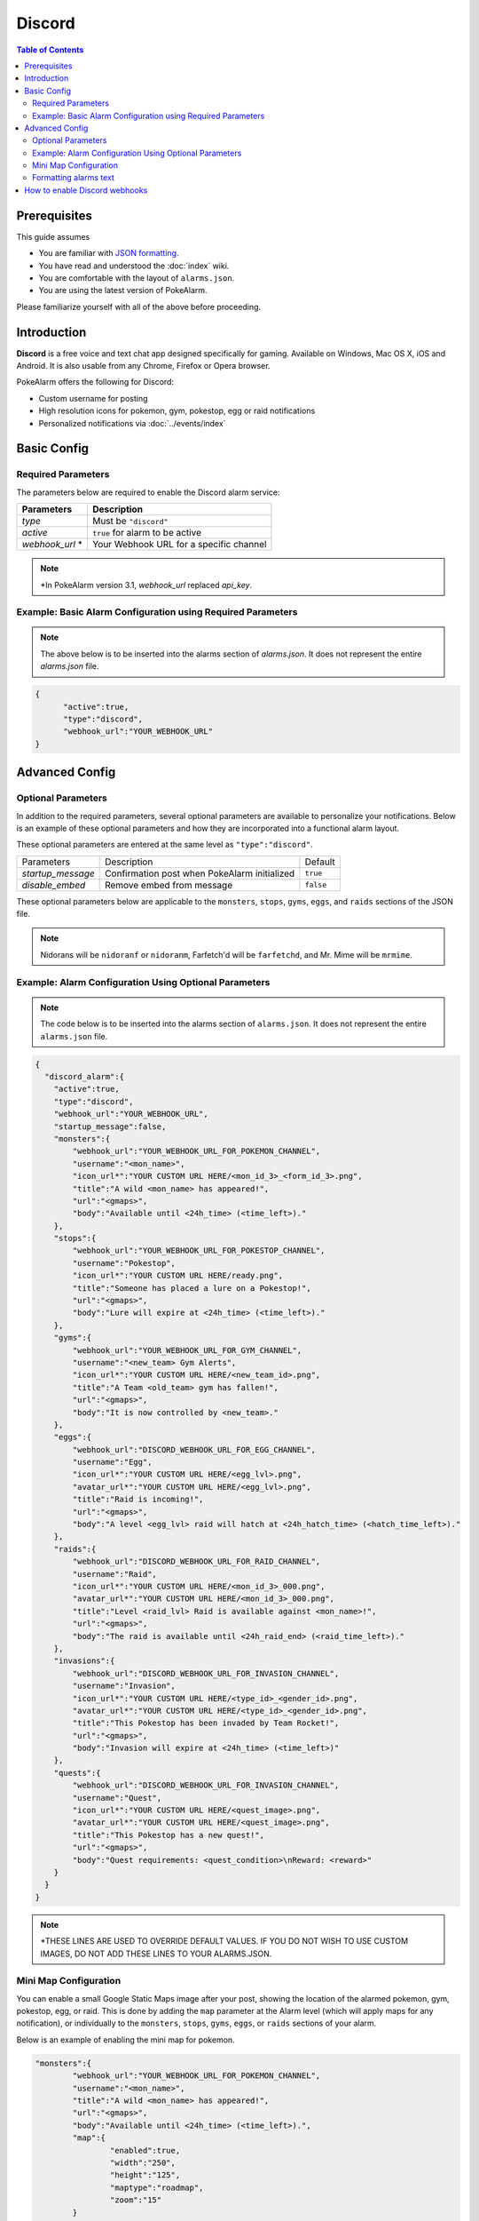 Discord
=====================================

.. contents:: Table of Contents
   :depth: 2
   :local:

.. role:: boltitalic
  :class: boltitalic

.. role:: underline
  :class: underline

.. role:: underlinebold
  :class: underlinebold

.. role:: underlineitalic
  :class: underlineitalic

.. role:: underlineboita
  :class: underlineboita

.. role:: strike
  :class: strike


Prerequisites
-------------------------------------

This guide assumes

+ You are familiar with `JSON formatting <https://www.w3schools.com/js/js_json_intro.asp>`_.
+ You have read and understood the :doc:`index` wiki.
+ You are comfortable with the layout of ``alarms.json``.
+ You are using the latest version of PokeAlarm.

Please familiarize yourself with all of the above before proceeding.


Introduction
-------------------------------------

**Discord** is a free voice and text chat app designed specifically for gaming.
Available on Windows, Mac OS X, iOS and Android. It is also usable from any
Chrome, Firefox or Opera browser.

PokeAlarm offers the following for Discord:

+ Custom username for posting
+ High resolution icons for pokemon, gym, pokestop, egg or raid notifications
+ Personalized notifications via :doc:`../events/index`


Basic Config
-------------------------------------


Required Parameters
~~~~~~~~~~~~~~~~~~~~~~~~~~~~~~~~~~~~~

The parameters below are required to enable the Discord alarm service:

=============== ========================================
Parameters      Description
=============== ========================================
`type`          Must be ``"discord"``
`active`        ``true`` for alarm to be active
`webhook_url` * Your Webhook URL for a specific channel
=============== ========================================

.. note:: \*In PokeAlarm version 3.1, `webhook_url` replaced `api_key`.


Example: Basic Alarm Configuration using Required Parameters
~~~~~~~~~~~~~~~~~~~~~~~~~~~~~~~~~~~~~

.. note::
  The above below is to be inserted into the alarms section of
  `alarms.json`. It does not represent the entire `alarms.json` file.

.. code-block:: json

  {
  	"active":true,
  	"type":"discord",
  	"webhook_url":"YOUR_WEBHOOK_URL"
  }


Advanced Config
-------------------------------------

Optional Parameters
~~~~~~~~~~~~~~~~~~~~~~~~~~~~~~~~~~~~~

In addition to the required parameters, several optional parameters are
available to personalize your notifications. Below is an example of these
optional parameters and how they are incorporated into a functional alarm layout.

These optional parameters are entered at the same level as ``"type":"discord"``.

================= ============================================== =========
Parameters        Description                                    Default
`startup_message` Confirmation post when PokeAlarm initialized   ``true``
`disable_embed`   Remove embed from message                      ``false``
================= ============================================== =========

These optional parameters below are applicable to the ``monsters``, ``stops``,
``gyms``, ``eggs``, and ``raids`` sections of the JSON file.

=============== ================================================ ==========================================
Parameters      Description                                      Default
=============== ================================================ ==========================================
`webhook_url`   URL of specific channel name. Overrides
                `webhook_url` at Alarm level. Use to post only
`disable_embed` Disables the body to make one line notifications ``false``
`username`      Username the bot should post the message as      ``<mon_name>``
`icon_url`      URL path to icon
`avatar_url`    URL path to avatar
`title`         Notification text to begin the message           ``A wild <mon_name> has appeared!``
`url`           Link to be added to notification text            ``<gmaps>``
`body`          Additional text to be added to the message       ``Available until <24h_time>(<time_left>).``
`content`       Text before the Discord embed
=============== ================================================ ===========================================

.. note::
  Nidorans will be ``nidoranf`` or ``nidoranm``, Farfetch'd will be
  ``farfetchd``, and Mr. Mime will be ``mrmime``.


Example: Alarm Configuration Using Optional Parameters
~~~~~~~~~~~~~~~~~~~~~~~~~~~~~~~~~~~~~

.. note::
  The code below is to be inserted into the alarms section of
  ``alarms.json``. It does not represent the entire ``alarms.json`` file.

.. code-block:: json

  {
    "discord_alarm":{
      "active":true,
      "type":"discord",
      "webhook_url":"YOUR_WEBHOOK_URL",
      "startup_message":false,
      "monsters":{
          "webhook_url":"YOUR_WEBHOOK_URL_FOR_POKEMON_CHANNEL",
          "username":"<mon_name>",
          "icon_url*":"YOUR CUSTOM URL HERE/<mon_id_3>_<form_id_3>.png",
          "title":"A wild <mon_name> has appeared!",
          "url":"<gmaps>",
          "body":"Available until <24h_time> (<time_left>)."
      },
      "stops":{
          "webhook_url":"YOUR_WEBHOOK_URL_FOR_POKESTOP_CHANNEL",
          "username":"Pokestop",
          "icon_url*":"YOUR CUSTOM URL HERE/ready.png",
          "title":"Someone has placed a lure on a Pokestop!",
          "url":"<gmaps>",
          "body":"Lure will expire at <24h_time> (<time_left>)."
      },
      "gyms":{
          "webhook_url":"YOUR_WEBHOOK_URL_FOR_GYM_CHANNEL",
          "username":"<new_team> Gym Alerts",
          "icon_url*":"YOUR CUSTOM URL HERE/<new_team_id>.png",
          "title":"A Team <old_team> gym has fallen!",
          "url":"<gmaps>",
          "body":"It is now controlled by <new_team>."
      },
      "eggs":{
          "webhook_url":"DISCORD_WEBHOOK_URL_FOR_EGG_CHANNEL",
          "username":"Egg",
          "icon_url*":"YOUR CUSTOM URL HERE/<egg_lvl>.png",
          "avatar_url*":"YOUR CUSTOM URL HERE/<egg_lvl>.png",
          "title":"Raid is incoming!",
          "url":"<gmaps>",
          "body":"A level <egg_lvl> raid will hatch at <24h_hatch_time> (<hatch_time_left>)."
      },
      "raids":{
          "webhook_url":"DISCORD_WEBHOOK_URL_FOR_RAID_CHANNEL",
          "username":"Raid",
          "icon_url*":"YOUR CUSTOM URL HERE/<mon_id_3>_000.png",
          "avatar_url*":"YOUR CUSTOM URL HERE/<mon_id_3>_000.png",
          "title":"Level <raid_lvl> Raid is available against <mon_name>!",
          "url":"<gmaps>",
          "body":"The raid is available until <24h_raid_end> (<raid_time_left>)."
      },
      "invasions":{
          "webhook_url":"DISCORD_WEBHOOK_URL_FOR_INVASION_CHANNEL",
          "username":"Invasion",
          "icon_url*":"YOUR CUSTOM URL HERE/<type_id>_<gender_id>.png",
          "avatar_url*":"YOUR CUSTOM URL HERE/<type_id>_<gender_id>.png",
          "title":"This Pokestop has been invaded by Team Rocket!",
          "url":"<gmaps>",
          "body":"Invasion will expire at <24h_time> (<time_left>)"
      },
      "quests":{
          "webhook_url":"DISCORD_WEBHOOK_URL_FOR_INVASION_CHANNEL",
          "username":"Quest",
          "icon_url*":"YOUR CUSTOM URL HERE/<quest_image>.png",
          "avatar_url*":"YOUR CUSTOM URL HERE/<quest_image>.png",
          "title":"This Pokestop has a new quest!",
          "url":"<gmaps>",
          "body":"Quest requirements: <quest_condition>\nReward: <reward>"
      }
    }
  }

.. note::
  \*THESE LINES ARE USED TO OVERRIDE DEFAULT VALUES. IF YOU DO NOT WISH
  TO USE CUSTOM IMAGES, DO NOT ADD THESE LINES TO YOUR ALARMS.JSON.

Mini Map Configuration
~~~~~~~~~~~~~~~~~~~~~~~~~~~~~~~~~~~~~

.. image:: ../../images/minimap.png

You can enable a small Google Static Maps image after your post, showing the
location of the alarmed pokemon, gym, pokestop, egg, or raid. This is done by
adding the ``map`` parameter at the Alarm level (which will apply maps for any
notification), or individually to the ``monsters``, ``stops``, ``gyms``,
``eggs``, or ``raids`` sections of your alarm.

Below is an example of enabling the mini map for pokemon.

.. code-block:: json

	"monsters":{
		"webhook_url":"YOUR_WEBHOOK_URL_FOR_POKEMON_CHANNEL",
		"username":"<mon_name>",
		"title":"A wild <mon_name> has appeared!",
		"url":"<gmaps>",
		"body":"Available until <24h_time> (<time_left>).",
		"map":{
			"enabled":true,
			"width":"250",
			"height":"125",
			"maptype":"roadmap",
			"zoom":"15"
		}
	},


=========== ====================================== =============
Parameters  Description                            Default
=========== ====================================== =============
`enabled`   Turns the map on or off                ``true``
`width`     Width of the map                       ``"250"`` px
`height`    Height of the map                      ``"150"`` px
`maptype`   Link to be added to notification text  ``"roadmap"``
`zoom`      Specifies the zoom of the map          ``"15"``
=========== ====================================== =============


Formatting alarms text
~~~~~~~~~~~~~~~~~~~~~~~~~~~~~~~~~~~~~

Here is a basic guide to apply custom styles to alarm text:

=================================== ========================================
Style                               Example
=================================== ========================================
`*italics*`                         *italics*
`**bold**`                          **bold**
`***bold italics***`                :boltitalic:`bold italics`
`__underline__`                     :underline:`underline`
`__*underline italics*__`           :underlineitalic:`underline italics`
`__**underline bold**__`            :underlinebold:`underline bold`
`__***underline bold italics***__`  :underlineboita:`underline bold italics`
`~~strikethrough~~`                 :strike:`strikethrough`
=================================== ========================================

You can see other options in the official Discord information about
formatting text `here <https://support.discordapp.com/hc/en-us/articles/210298617-Markdown-Text-101-Chat-Formatting-Bold-Italic-Underline->`_.


How to enable Discord webhooks
-------------------------------------

1. You must have the role permission ``Manage Webhooks``, or be an administrator
   for the server.

2. Go into channel settings, into the Webhooks tab.

3. Click ``Create Webhook``, ``Save``

4. The webhook URL listed is the key you need.
